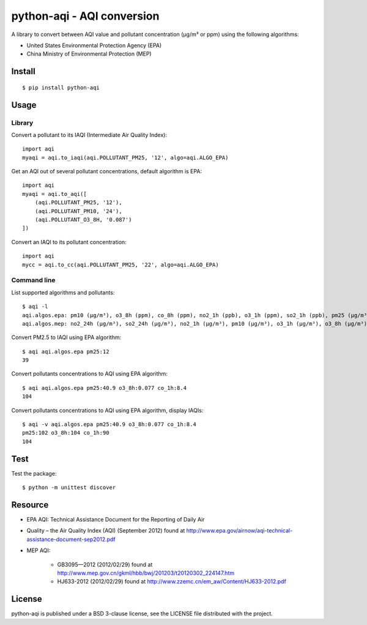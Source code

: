 ###########################
python-aqi - AQI conversion
###########################

A library to convert between AQI value and pollutant concentration
(µg/m³ or ppm) using the following algorithms:

* United States Environmental Protection Agency (EPA)
* China Ministry of Environmental Protection (MEP)

.. image:: https://travis-ci.org/hrbonz/python-aqi.svg?branch=master
    :target: https://travis-ci.org/hrbonz/python-aqi


Install
=======

::

    $ pip install python-aqi


Usage
=====

Library
-------

Convert a pollutant to its IAQI (Intermediate Air Quality Index)::

    import aqi
    myaqi = aqi.to_iaqi(aqi.POLLUTANT_PM25, '12', algo=aqi.ALGO_EPA)

Get an AQI out of several pollutant concentrations, default algorithm is EPA::

    import aqi
    myaqi = aqi.to_aqi([
        (aqi.POLLUTANT_PM25, '12'),
        (aqi.POLLUTANT_PM10, '24'),
        (aqi.POLLUTANT_O3_8H, '0.087')
    ])

Convert an IAQI to its pollutant concentration::

    import aqi
    mycc = aqi.to_cc(aqi.POLLUTANT_PM25, '22', algo=aqi.ALGO_EPA)


Command line
------------

List supported algorithms and pollutants::

    $ aqi -l
    aqi.algos.epa: pm10 (µg/m³), o3_8h (ppm), co_8h (ppm), no2_1h (ppb), o3_1h (ppm), so2_1h (ppb), pm25 (µg/m³)
    aqi.algos.mep: no2_24h (µg/m³), so2_24h (µg/m³), no2_1h (µg/m³), pm10 (µg/m³), o3_1h (µg/m³), o3_8h (µg/m³), so2_1h (µg/m³), co_1h (mg/m³), pm25 (µg/m³), co_24h (mg/m³)

Convert PM2.5 to IAQI using EPA algorithm::

    $ aqi aqi.algos.epa pm25:12
    39

Convert pollutants concentrations to AQI using EPA algorithm::

    $ aqi aqi.algos.epa pm25:40.9 o3_8h:0.077 co_1h:8.4
    104

Convert pollutants concentrations to AQI using EPA algorithm, display IAQIs::

    $ aqi -v aqi.algos.epa pm25:40.9 o3_8h:0.077 co_1h:8.4
    pm25:102 o3_8h:104 co_1h:90
    104


Test
====

Test the package::

    $ python -m unittest discover


Resource
========

* EPA AQI: Technical Assistance Document for the Reporting of Daily Air
* Quality – the Air Quality Index (AQI) (September 2012) found at http://www.epa.gov/airnow/aqi-technical-assistance-document-sep2012.pdf
* MEP AQI:

    * GB3095—2012 (2012/02/29) found at http://www.mep.gov.cn/gkml/hbb/bwj/201203/t20120302_224147.htm
    * HJ633-2012 (2012/02/29) found at http://www.zzemc.cn/em_aw/Content/HJ633-2012.pdf

License
=======

python-aqi is published under a BSD 3-clause license, see the LICENSE file
distributed with the project.
